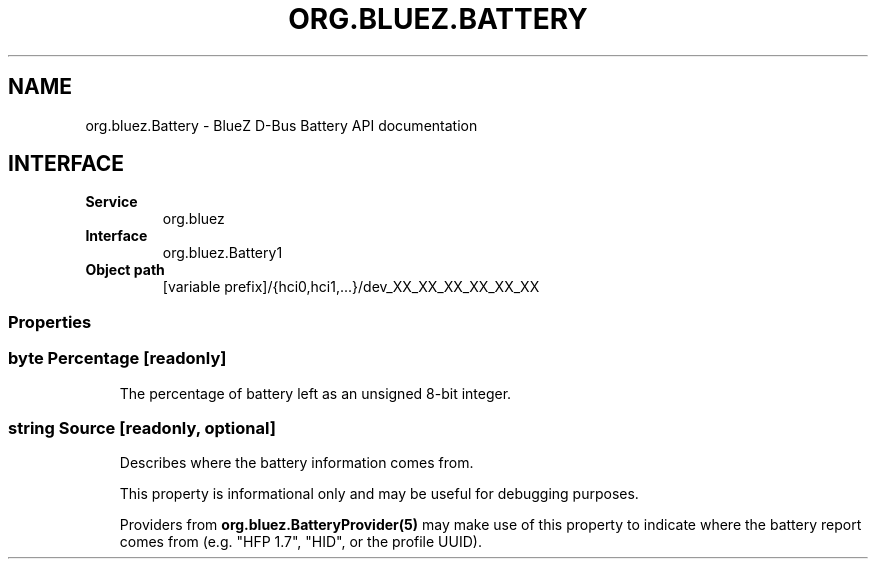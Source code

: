 .\" Man page generated from reStructuredText.
.
.
.nr rst2man-indent-level 0
.
.de1 rstReportMargin
\\$1 \\n[an-margin]
level \\n[rst2man-indent-level]
level margin: \\n[rst2man-indent\\n[rst2man-indent-level]]
-
\\n[rst2man-indent0]
\\n[rst2man-indent1]
\\n[rst2man-indent2]
..
.de1 INDENT
.\" .rstReportMargin pre:
. RS \\$1
. nr rst2man-indent\\n[rst2man-indent-level] \\n[an-margin]
. nr rst2man-indent-level +1
.\" .rstReportMargin post:
..
.de UNINDENT
. RE
.\" indent \\n[an-margin]
.\" old: \\n[rst2man-indent\\n[rst2man-indent-level]]
.nr rst2man-indent-level -1
.\" new: \\n[rst2man-indent\\n[rst2man-indent-level]]
.in \\n[rst2man-indent\\n[rst2man-indent-level]]u
..
.TH "ORG.BLUEZ.BATTERY" "5" "October 2023" "BlueZ" "Linux System Administration"
.SH NAME
org.bluez.Battery \- BlueZ D-Bus Battery API documentation
.SH INTERFACE
.INDENT 0.0
.TP
.B Service
org.bluez
.TP
.B Interface
org.bluez.Battery1
.TP
.B Object path
[variable prefix]/{hci0,hci1,...}/dev_XX_XX_XX_XX_XX_XX
.UNINDENT
.SS Properties
.SS byte Percentage [readonly]
.INDENT 0.0
.INDENT 3.5
The percentage of battery left as an unsigned 8\-bit integer.
.UNINDENT
.UNINDENT
.SS string Source [readonly, optional]
.INDENT 0.0
.INDENT 3.5
Describes where the battery information comes from.
.sp
This property is informational only and may be useful for debugging
purposes.
.sp
Providers from \fBorg.bluez.BatteryProvider(5)\fP may make use
of this property to indicate where the battery report comes from
(e.g. \(dqHFP 1.7\(dq, \(dqHID\(dq, or the profile UUID).
.UNINDENT
.UNINDENT
.\" Generated by docutils manpage writer.
.
